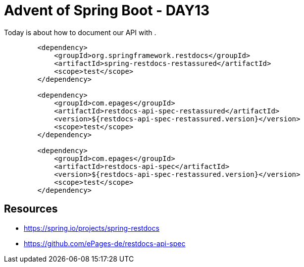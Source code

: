 = Advent of Spring Boot - DAY13

Today is about how to document our API with .

[source, xml]
----
        <dependency>
            <groupId>org.springframework.restdocs</groupId>
            <artifactId>spring-restdocs-restassured</artifactId>
            <scope>test</scope>
        </dependency>

        <dependency>
            <groupId>com.epages</groupId>
            <artifactId>restdocs-api-spec-restassured</artifactId>
            <version>${restdocs-api-spec-restassured.version}</version>
            <scope>test</scope>
        </dependency>

        <dependency>
            <groupId>com.epages</groupId>
            <artifactId>restdocs-api-spec</artifactId>
            <version>${restdocs-api-spec-restassured.version}</version>
            <scope>test</scope>
        </dependency>
----

== Resources

- https://spring.io/projects/spring-restdocs
- https://github.com/ePages-de/restdocs-api-spec